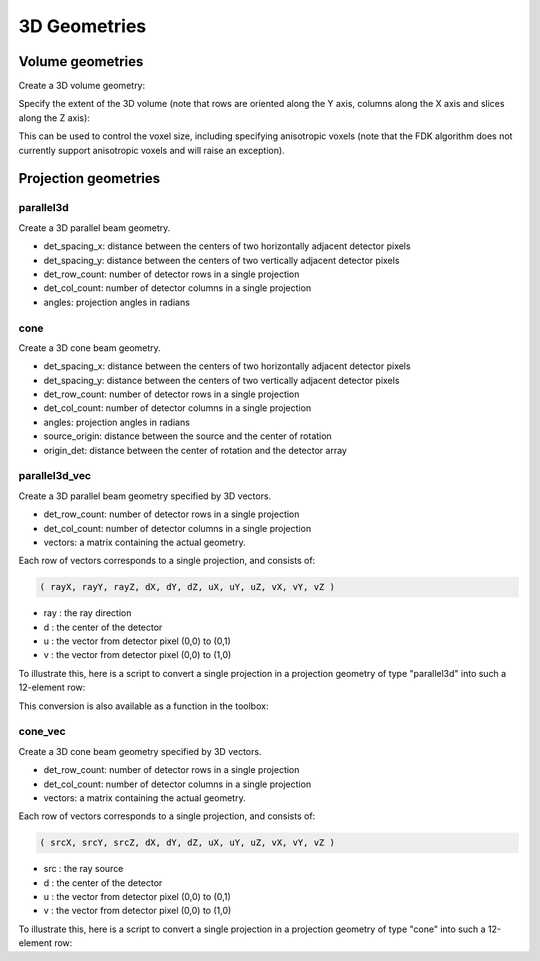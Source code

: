 3D Geometries
=============

Volume geometries
-----------------

Create a 3D volume geometry:

.. tabs::
  .. group-tab:: Python
    .. code-block:: python

     vol_geom = astra.create_vol_geom([n_rows, n_cols, n_slices])
     vol_geom = astra.create_vol_geom(n_rows, n_cols, n_slices)

  .. group-tab:: Matlab
    .. code-block:: matlab

     vol_geom = astra_create_vol_geom([n_rows, n_cols, n_slices]);
     vol_geom = astra_create_vol_geom(n_rows, n_cols, n_slices);

Specify the extent of the 3D volume (note that rows are oriented along the Y axis, columns along the X axis and slices along the Z axis):

.. tabs::
  .. group-tab:: Python
    .. code-block:: python

      vol_geom = astra.create_vol_geom(n_rows, n_cols, n_slices, min_x, max_x, min_y, max_y, min_z, max_z)

  .. group-tab:: Matlab
    .. code-block:: matlab

      vol_geom = astra_create_vol_geom(n_rows, n_cols, n_slices, min_x, max_x, min_y, max_y, min_z, max_z);

This can be used to control the voxel size, including specifying anisotropic voxels (note that the FDK algorithm does not currently support anisotropic voxels and will raise an exception).


Projection geometries
---------------------

parallel3d
~~~~~~~~~~

.. tabs::
  .. group-tab:: Python
    .. code-block:: python

      proj_geom = astra.create_proj_geom('parallel3d', det_spacing_x, det_spacing_y, det_row_count, det_col_count, angles)

  .. group-tab:: Matlab
    .. code-block:: matlab

      proj_geom = astra_create_proj_geom('parallel3d', det_spacing_x, det_spacing_y, det_row_count, det_col_count, angles);

Create a 3D parallel beam geometry.

*    det_spacing_x: distance between the centers of two horizontally adjacent detector pixels
*    det_spacing_y: distance between the centers of two vertically adjacent detector pixels
*    det_row_count: number of detector rows in a single projection
*    det_col_count: number of detector columns in a single projection
*    angles: projection angles in radians


cone
~~~~

.. tabs::
  .. group-tab:: Python
    .. code-block:: python

      proj_geom = astra.create_proj_geom('cone',  det_spacing_x, det_spacing_y, det_row_count, det_col_count, angles, source_origin, origin_det)

  .. group-tab:: Matlab
    .. code-block:: matlab

      proj_geom = astra_create_proj_geom('cone',  det_spacing_x, det_spacing_y, det_row_count, det_col_count, angles, source_origin, origin_det);

Create a 3D cone beam geometry.

*    det_spacing_x: distance between the centers of two horizontally adjacent detector pixels
*    det_spacing_y: distance between the centers of two vertically adjacent detector pixels
*    det_row_count: number of detector rows in a single projection
*    det_col_count: number of detector columns in a single projection
*    angles: projection angles in radians
*    source_origin: distance between the source and the center of rotation
*    origin_det: distance between the center of rotation and the detector array


parallel3d_vec
~~~~~~~~~~~~~~

.. tabs::
  .. group-tab:: Python
    .. code-block:: python

      proj_geom = astra.create_proj_geom('parallel3d_vec',  det_row_count, det_col_count, vectors)

  .. group-tab:: Matlab
    .. code-block:: matlab

      proj_geom = astra_create_proj_geom('parallel3d_vec',  det_row_count, det_col_count, vectors);

Create a 3D parallel beam geometry specified by 3D vectors.

*    det_row_count: number of detector rows in a single projection
*    det_col_count: number of detector columns in a single projection
*    vectors: a matrix containing the actual geometry.

Each row of vectors corresponds to a single projection, and consists of:

.. code-block:: matlab

  ( rayX, rayY, rayZ, dX, dY, dZ, uX, uY, uZ, vX, vY, vZ )

* ray : the ray direction
* d   : the center of the detector
* u   : the vector from detector pixel (0,0) to (0,1)
* v   : the vector from detector pixel (0,0) to (1,0)

To illustrate this, here is a script to convert a single projection in a projection geometry of
type "parallel3d" into such a 12-element row:

.. tabs::
  .. group-tab:: Python
    .. code-block:: python

      # ray direction
      vectors[i,0] = numpy.sin(proj_geom['ProjectionAngles'][i])
      vectors[i,1] = -numpy.cos(proj_geom['ProjectionAngles'][i])
      vectors[i,2] = 0

      # center of detector
      vectors[i,3] = 0
      vectors[i,4] = 0
      vectors[i,5] = 0

      # vector from detector pixel (0,0) to (0,1)
      vectors[i,6] = numpy.cos(proj_geom['ProjectionAngles'][i]) * proj_geom['DetectorSpacingX']
      vectors[i,7] = numpy.sin(proj_geom['ProjectionAngles'][i]) * proj_geom['DetectorSpacingX']
      vectors[i,8] = 0

      # vector from detector pixel (0,0) to (1,0)
      vectors[i, 9] = 0
      vectors[i,10] = 0
      vectors[i,11] = proj_geom['DetectorSpacingY']

  .. group-tab:: Matlab
    .. code-block:: matlab

      % ray direction
      vectors(i,1) = sin(proj_geom.ProjectionAngles(i));
      vectors(i,2) = -cos(proj_geom.ProjectionAngles(i));
      vectors(i,3) = 0;

      % center of detector
      vectors(i,4) = 0;
      vectors(i,5) = 0;
      vectors(i,6) = 0;

      % vector from detector pixel (0,0) to (0,1)
      vectors(i,7) = cos(proj_geom.ProjectionAngles(i)) * proj_geom.DetectorSpacingX;
      vectors(i,8) = sin(proj_geom.ProjectionAngles(i)) * proj_geom.DetectorSpacingX;
      vectors(i,9) = 0;

      % vector from detector pixel (0,0) to (1,0)
      vectors(i,10) = 0;
      vectors(i,11) = 0;
      vectors(i,12) = proj_geom.DetectorSpacingY;

This conversion is also available as a function in the toolbox:

.. tabs::
  .. group-tab:: Python
    .. code-block:: python

      proj_geom_vec = astra.geom_2vec(proj_geom)

  .. group-tab:: Matlab
    .. code-block:: matlab

      proj_geom_vec = astra_geom_2vec(proj_geom);


cone_vec
~~~~~~~~

.. tabs::
  .. group-tab:: Python
    .. code-block:: python

      proj_geom = astra.create_proj_geom('cone_vec',  det_row_count, det_col_count, vectors)

  .. group-tab:: Matlab
    .. code-block:: matlab

      proj_geom = astra_create_proj_geom('cone_vec',  det_row_count, det_col_count, vectors);

Create a 3D cone beam geometry specified by 3D vectors.

*    det_row_count: number of detector rows in a single projection
*    det_col_count: number of detector columns in a single projection
*    vectors: a matrix containing the actual geometry.

Each row of vectors corresponds to a single projection, and consists of:

.. code-block:: matlab

 ( srcX, srcY, srcZ, dX, dY, dZ, uX, uY, uZ, vX, vY, vZ )

* src : the ray source
* d   : the center of the detector
* u   : the vector from detector pixel (0,0) to (0,1)
* v   : the vector from detector pixel (0,0) to (1,0)

To illustrate this, here is a script to convert a single projection in a projection geometry of
type "cone" into such a 12-element row:

.. tabs::
  .. group-tab:: Python
    .. code-block:: python

      # source
      vectors[i,0] = numpy.sin(proj_geom['ProjectionAngles'][i]) * proj_geom['DistanceOriginSource']
      vectors[i,1] = -numpy.cos(proj_geom['ProjectionAngles'][i]) * proj_geom['DistanceOriginSource']
      vectors[i,2] = 0

      # center of detector
      vectors[i,3] = -numpy.sin(proj_geom['ProjectionAngles'][i]) * proj_geom['DistanceOriginDetector']
      vectors[i,4] = numpy.cos(proj_geom['ProjectionAngles'][i]) * proj_geom['DistanceOriginDetector']
      vectors[i,5] = 0

      # vector from detector pixel (0,0) to (0,1)
      vectors[i,6] = numpy.cos(proj_geom['ProjectionAngles'][i]) * proj_geom['DetectorSpacingX']
      vectors[i,7] = numpy.sin(proj_geom['ProjectionAngles'][i]) * proj_geom['DetectorSpacingX']
      vectors[i,8] = 0

      # vector from detector pixel (0,0) to (1,0)
      vectors[i, 9] = 0
      vectors[i,10] = 0
      vectors[i,11] = proj_geom['DetectorSpacingY']

  .. group-tab:: Matlab
    .. code-block:: matlab

      % source
      vectors(i,1) = sin(proj_geom.ProjectionAngles(i)) * proj_geom.DistanceOriginSource;
      vectors(i,2) = -cos(proj_geom.ProjectionAngles(i)) * proj_geom.DistanceOriginSource;
      vectors(i,3) = 0;

      % center of detector
      vectors(i,4) = -sin(proj_geom.ProjectionAngles(i)) * proj_geom.DistanceOriginDetector;
      vectors(i,5) = cos(proj_geom.ProjectionAngles(i)) * proj_geom.DistanceOriginDetector;
      vectors(i,6) = 0;

      % vector from detector pixel (0,0) to (0,1)
      vectors(i,7) = cos(proj_geom.ProjectionAngles(i)) * proj_geom.DetectorSpacingX;
      vectors(i,8) = sin(proj_geom.ProjectionAngles(i)) * proj_geom.DetectorSpacingX;
      vectors(i,9) = 0;

      % vector from detector pixel (0,0) to (1,0)
      vectors(i,10) = 0;
      vectors(i,11) = 0;
      vectors(i,12) = proj_geom.DetectorSpacingY;


